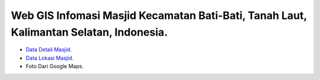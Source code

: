 ###################
Web GIS Infomasi Masjid Kecamatan Bati-Bati, Tanah Laut, Kalimantan Selatan, Indonesia.
###################

- `Data Detail Masjid <https://kalsel.kemenag.go.id/files/file/HumasKUB/bf71574176626.pdf>`_.
- `Data Lokasi Masjid <https://tanahlaut.kemenag.go.id/media_library/files/6ff0e5037f7ebf82548a43c86225872d.pdf>`_.
- Foto Dari Google Maps.
